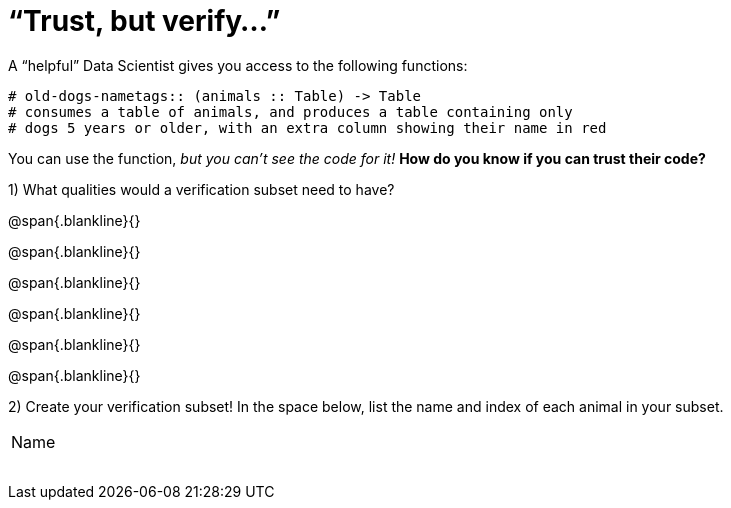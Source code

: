 = “Trust, but verify…”

A “helpful” Data Scientist gives you access to the following functions:

----
# old-dogs-nametags:: (animals :: Table) -> Table
# consumes a table of animals, and produces a table containing only
# dogs 5 years or older, with an extra column showing their name in red
----

You can use the function, _but you can’t see the code for it!_ *How do you know if you
can trust their code?*

1) What qualities would a verification subset need to have?

@span{.blankline}{}

@span{.blankline}{}

@span{.blankline}{}

@span{.blankline}{}

@span{.blankline}{}

@span{.blankline}{}

2) Create your verification subset! In the space below, list the name and index of
each animal in your subset.

[cols='1']
|===
|Name
|
|
|
|
|
|
|
|===

